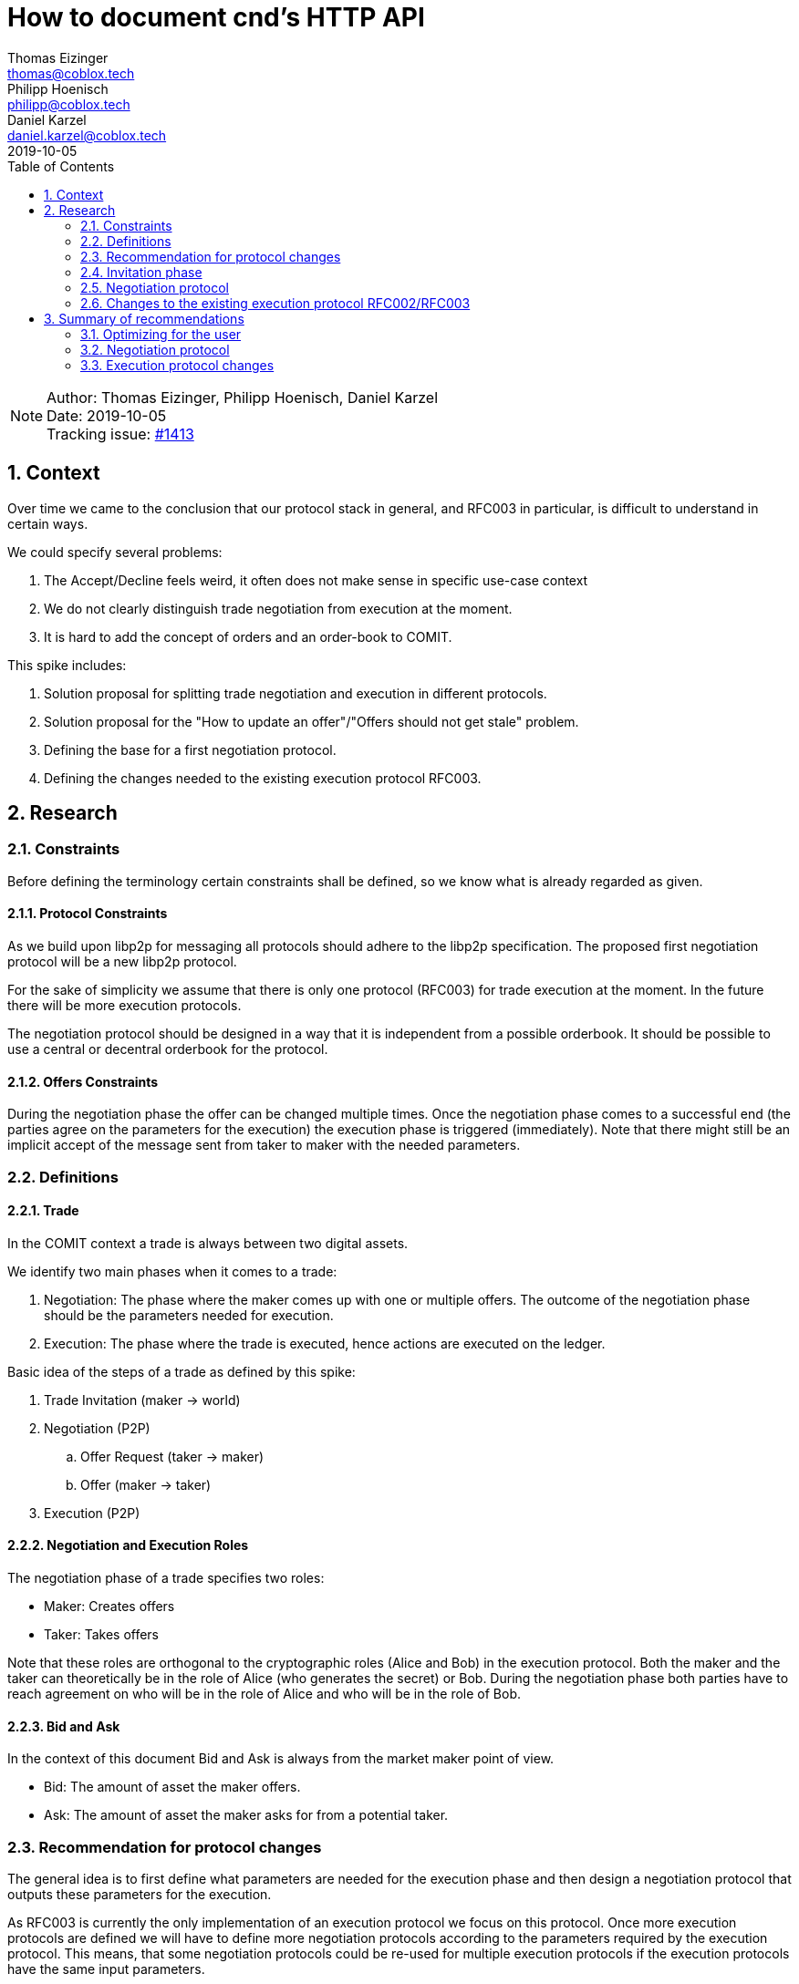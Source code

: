 = How to document cnd's HTTP API =
Thomas Eizinger <thomas@coblox.tech>; Philipp Hoenisch <philipp@coblox.tech>; Daniel Karzel <daniel.karzel@coblox.tech>;
:toc:
:revdate: 2019-10-05
:sectnums:
:sectnumlevels: 5

NOTE: Author: {authors} +
Date: {revdate} +
Tracking issue: https://github.com/comit-network/comit-rs/issues/1413[#1413]

== Context ==

Over time we came to the conclusion that our protocol stack in general, and RFC003 in particular, is difficult to understand in certain ways.

We could specify several problems:

. The Accept/Decline feels weird, it often does not make sense in specific use-case context
. We do not clearly distinguish trade negotiation from execution at the moment.
. It is hard to add the concept of orders and an order-book to COMIT.

This spike includes:

. Solution proposal for splitting trade negotiation and execution in different protocols.
. Solution proposal for the "How to update an offer"/"Offers should not get stale" problem.
. Defining the base for a first negotiation protocol.
. Defining the changes needed to the existing execution protocol RFC003.

== Research ==

=== Constraints

Before defining the terminology certain constraints shall be defined, so we know what is already regarded as given.

==== Protocol Constraints

As we build upon libp2p for messaging all protocols should adhere to the libp2p specification. The proposed first negotiation protocol will be a new libp2p protocol.

For the sake of simplicity we assume that there is only one protocol (RFC003) for trade execution at the moment.
In the future there will be more execution protocols.

The negotiation protocol should be designed in a way that it is independent from a possible orderbook.
It should be possible to use a central or decentral orderbook for the protocol.

==== Offers Constraints

During the negotiation phase the offer can be changed multiple times.
Once the negotiation phase comes to a successful end (the parties agree on the parameters for the execution) the execution phase is triggered (immediately).
Note that there might still be an implicit accept of the message sent from taker to maker with the needed parameters.

=== Definitions

==== Trade ====

In the COMIT context a trade is always between two digital assets.

We identify two main phases when it comes to a trade:

. Negotiation: The phase where the maker comes up with one or multiple offers.
The outcome of the negotiation phase should be the parameters needed for execution.
. Execution: The phase where the trade is executed, hence actions are executed on the ledger.

Basic idea of the steps of a trade as defined by this spike:

. Trade Invitation (maker -> world)
. Negotiation (P2P)
.. Offer Request (taker -> maker)
.. Offer (maker -> taker)
. Execution (P2P)

==== Negotiation and Execution Roles ====

The negotiation phase of a trade specifies two roles:

* Maker: Creates offers
* Taker: Takes offers

Note that these roles are orthogonal to the cryptographic roles (Alice and Bob) in the execution protocol.
Both the maker and the taker can theoretically be in the role of Alice (who generates the secret) or Bob.
During the negotiation phase both parties have to reach agreement on who will be in the role of Alice and who will be in the role of Bob.

==== Bid and Ask ====

In the context of this document Bid and Ask is always from the market maker point of view.

* Bid: The amount of asset the maker offers.
* Ask: The amount of asset the maker asks for from a potential taker.


=== Recommendation for protocol changes

The general idea is to first define what parameters are needed for the execution phase and then design a negotiation protocol that outputs these parameters for the execution.

As RFC003 is currently the only implementation of an execution protocol we focus on this protocol.
Once more execution protocols are defined we will have to define more negotiation protocols according to the parameters required by the execution protocol.
This means, that some negotiation protocols could be re-used for multiple execution protocols if the execution protocols have the same input parameters.

=== Invitation phase

We introduce an invitation phase in order to enable decentralization.
Makers don't necessarily have a central order book, the invitation helps them to overcome the problem of decentral offers getting stale.

On an abstract level an invitation protocol can be defined as a function:

```
fn invitation() -> negotiation_params[] {
    // steps (messages) needed to come from nothing to negotiation_params
}
```

==== Communication

Message Overview:

![Invitation](http://www.plantuml.com/plantuml/proxy?src=https://raw.githubusercontent.com/comit-network/spikes/master/assets/0017-SequenceDiagram-InvitationPhase.puml&fmt=svg)

==== Trade Invitation ====

The trade invitation specifies which assets on which ledgers a maker _is willing_ to trade.
The trade invitation is not necessarily part of the negotiation.
Its purpose is to connect maker and taker.

An asset-availability is defined by:

[%header,cols=1*]
|===
|required

|connection-info
|bid-asset
|ask-asset
|===

[%header,cols=1*]
|===
|optional

|timestamp
|bid-amount
|ask-amount
|===

Constraints:

* Connection-info currently consists of IP-address and libp2p peer-id
* The optional parameters help takers to understand what a maker was capable of at a certain point in time.

Representation in JSON:

```json
{
    "connection-info": { ... },
    "bid": {
        "ledger": ...
        "asset": ...
    },
    "ask": {
        "ledger": ...
        "asset": ...
    }
}
```
When designing the negotiation protocol
One should aim for a standardized format for trade invitations to be able to process them in the negotiation phase.


=== Negotiation protocol

On an abstract level the negotiation protocol can be defined as a function:

```
fn negotiation(input_params[]) -> execution_params[] {
    // steps (messages) needed to come from input_params to execution_params
}
```

The output of the negotiation protocol should enable the execution phase.
As we only have one execution protocol (RFC003 - Atomic Swaps using HTLCs) at the moment this negotiation protocol will be designed to output the parameters for that protocol.

Asset-availability handling (i.e. building a central order-book) is not part of this protocol.

The invitation phase may be part of an implementation of a negotiation protocol.

==== Negotiation Input Parameters

The minimum input parameters for the protocol are:

* ledger/asset pair
* connection-info (of the negotiation protocol)

Example of one input parameter as JSON object:
```
{
    "bid_ledger": ... ,
    "bid_asset": ... ,
    "ask_ledger": ... ,
    "ask_asset": ... ,
    "peer_id" ...
}
```

These input parameters are the output of the invitation phase.

==== Negotiation Output Parameters

The output of the negotiation protocol should enable the execution phase.
However, the negotiation phase should be functionally decoupled from the execution phase.

The execution phase needs the following parameters on both sides in order to start the execution:

* role
* ledger-asset pairs
* amounts
* execution protocol
* expiries
* identities

Out of these parameters the following are relevant for negotiating the price:

* ledger-asset pairs
* amounts
* execution protocol
* expiries

Constraints:

* Execution protocol and expiries CAN have an implication on the price.
Thus, they should be considered as part of the negotiation.
If the expiries are not taken into account during the negotiation the execution phase should be able to come up with default expiry times.
* Identities don't have an implication on the price negotiation and should not be exposed to the negotiation protocol.

[%header,cols=1*]
|===
|required

|offer id
|valid until
|bid-ledger
|bid-asset
|bid-amount
|ask-ledger
|ask-asset
|ask-amount
|_execution_ protocol
|_execution_ connection-info
|===

[%header,cols=1*]
|===
|optional

|_execution_ expiries
|===

===== Deciding the Execution Role

Assumption: In order to motivate the maker to create offers the expiries for the maker should be shorter than for the taker.
This, in a way, ensures liquidity in the network as it is more attractive to create offers.

As the expiries for the actor in the role of Bob are shorter:

* The maker should automatically default to Bob.
* Consequently, the taker defaults to the role of Alice.

For future protocols this can be revised.

==== Communication

The negotiation protocol builds on the assumption that the taker already has received an trade invite from the maker.
The taker knows how to contact the maker for requesting a specific offer.

Message Overview:

![Negotiation](http://www.plantuml.com/plantuml/proxy?src=https://raw.githubusercontent.com/comit-network/spikes/master/assets/0017-SequenceDiagram-NegotiationPhase.puml&fmt=svg)

===== P2P Offer Request

Message from the taker to the maker to receive a specific offer.
This offer might be different from the trade invitation information, as the maker might have been trading since publishing the invitation.

[%header,cols=1*]
|===
|required

|bid-ledger
|bid-asset
|bid-amount
|ask-ledger
|ask-asset
|ask-amount
|===

===== P2P Offer

Message from the maker to the taker that specifies a specific offer to be executed.

[%header,cols=1*]
|===
|required

|offer id
|valid until
|bid-ledger
|bid-asset
|bid-amount
|ask-ledger
|ask-asset
|ask-amount
|_execution_ protocol(s)
|_execution_ connection-info
|===

[%header,cols=1*]
|===
|optional

|_execution_ expiries
|===

Constraints:

* The offer ID is a unique identifier for one specific offer.
* Once the taker send an offer request, the returned offer by the maker is for the taker specifically.
It has a timestamp defining until when it is valid.

The offer ID is used to be able to link the swap execution back to the negotiation.

```json
{
    id: "unique_identifier"
    "connection-info": { ... },
    "bid": {
        "ledger": ...
        "asset": ...
    },
    "ask": {
        "ledger": ...
        "asset": ...
    }
}
```

===== P2P Take Offer

Message from the taker to the maker that specifies that the taker wants to take a specific offer previously received from the maker.

[%header,cols=1*]
|===
|required

|offer id
|===

[%header,cols=1*]
|===
|optional

|_execution_ expiries
|_execution_ protocol
|===

The taker can suggest expiries when taking the offer.
This is meant for use cases, where the maker did not suggest expiries in the offer, but the taker does not want to fallback to the default expiries of the execution.

The execution protocol may be specified by the taker if the maker specified more than one in his offer.

==== Shortcomings

This first simple negotiation protocol does not really specify an orderbook in the sense that a user can compare ALL available offers.
A taker can only process the offers of known makers.
Every taker is responsible for keeping its own list of known makers and evaluate the offers.
There may exist unknown makers that would offer a better rate.

=== Changes to the existing execution protocol RFC002/RFC003

Constraints:

. Taker defaults to Alice, Maker defaults to Bob
. The taker has received connection information to contact the maker for execution in the negotiation phase.

==== Input parameters

===== Execution Parameter Definition

For the execution phase as specified by RFC003 we need the parameters for creating the HTLCs on both sides:

* alpha-ledger
* alpha-asset
* alpha-amount
* beta-ledger
* beta-asset
* beta-amount
* expiries
* hash(secret)
* identities

In order to come up with these parameters we need:

* role (to know who comes up with the secret)

In order to enable more protocols in the future we need:

* protocol

===== Negotiation Output

From the negotiation phase we have the following output parameters:

[%header,cols=1*]
|===
|required

|offer id
|valid until
|bid-ledger
|bid-asset
|bid-amount
|ask-ledger
|ask-asset
|ask-amount
|_execution_ protocol
|_execution_ connection-info (know only to taker)
|_execution_ role
|===

[%header,cols=1*]
|===
|optional

|_execution_ expiries
|===

The taker has received the execution connection information from the maker during the negotiation phase. Thus, the taker has to make the first move.

===== Parameter Mapping

This section defines the input parameters for cnd and

[%header,cols=2*]
|===
|required (cnd)
|negotiation

|offer id
|offer id

|beta-ledger
|bid-ledger

|beta-asset
|bid-asset

|beta-amount
|bid-amount

|alpha-ledger
|ask-ledger

|alpha-asset
|ask-asset

|alpha-amount
|ask-amount

|protocol
|_execution_ protocol

| connection-info
|_execution_ connection-info

|role
|_execution_ role

|===

[%header,cols=2*]
|===
|optional (cnd)
|negotiation

|expiries
|_execution_ expiries

|identities
|
|===

Constraints:

* The connection-info is only provided to the cnd in the role of Alice.
* If the expiries were not part of the negotiation output cnd will come up with defaults.
* Identities might be provided by the user. If no identities are provided the cnd will come up with defaults.

==== Communication changes

Instead of a request-response model we propose a messaging model where both parties supply the same parameter to the execution on both sides.
The CND nodes of the 2 parties execute the swap automatically if the parameters of the counterparty define an executable swap.
Thus, once one party adds a swap to the pool, cnd sends a message to the counterparty's cnd to verify that the same swap is defined there too.

This requires:

* Changing the messaging so that both parties can just supply the input parameters for the execution and CND sends a message to the counterparty to compare the parameters.
** Sending such kind of messages does include the exchange of execution specific parameters that were not defined during negotiation (e.g. identities and hash of secret, which are not price relevant).
* In the best case scenario there is no user interaction needed. There is no explicit accept as such any more.
** The swap is deemed executable once the parameters match on both sides.
* Once the parameters match the taker (which defaulted to Alice) gets the fund transaction, the maker cnd monitors alpha-ledger for funding.

Messaging:

![Execution](http://www.plantuml.com/plantuml/proxy?src=https://raw.githubusercontent.com/comit-network/spikes/master/assets/0017-SequenceDiagram-ExecutionPhase.puml&fmt=svg)

== Summary of recommendations ==

=== Optimizing for the user

In the "best case" scenario, i.e. a scenario without any errors that assumes cnd coming up with default identities and default expiries the human interaction is kept to a bare minimum:

. Maker: create and publish trade invitation
. Taker: take offer
. Taker: fund
. Maker: fund
. Taker: redeem
. Maker: redeem

Constraints:

. The actual offer (in the maker app) can be kept up to date automatically on the maker side.
. Offer invitations can be automatically processed on the taker side.
. Offer requests can be automated sent (periodically query for the current rate) on the taker side.
. The execution phase assumes two cnd that run compatible versions.
. In order to come up with indentities cnd has to use tansient keys.
. Fund and redeem of maker and taker can be automated.

The proposed solutions are a middle ground between convenience for applications on top and security.
The security level is slightly lowered by using e.g. transient keys.

=== Negotiation protocol

For a first version of the negotiation protocol it might be easier to combine the invitation and negotiation phase into one protocol.

=== Execution protocol changes

Adapt the communication according to the sequence diagram specifying the execution phase messaging.

